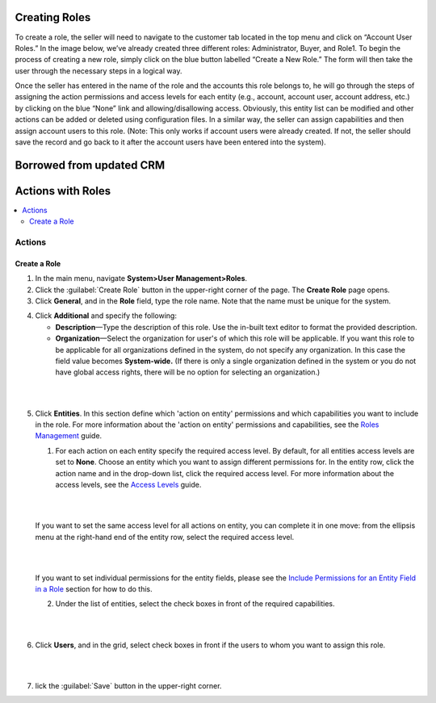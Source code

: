Creating Roles
==============

To create a role, the seller will need to navigate to the customer tab located in the top menu and click on “Account User Roles.” In the image below, we’ve already created three different roles: Administrator, Buyer, and Role1. To begin the process of creating a new role, simply click on the blue button labelled “Create a New Role.” The form will then take the user through the necessary steps in a logical way.

Once the seller has entered in the name of the role and the accounts this role belongs to, he will go through the steps of assigning the action permissions and access levels for each entity (e.g., account, account user, account address, etc.) by clicking on the blue “None” link and allowing/disallowing access. Obviously, this entity list can be modified and other actions can be added or deleted using configuration files. In a similar way, the seller can assign capabilities and then assign account users to this role. (Note: This only works if account users were already created. If not, the seller should save the record and go back to it after the account users have been entered into the system).

.. image:: /completeReference/img/System/UserManagement/Roles/Role.png
   :class: with-border


Borrowed from updated CRM
=========================

Actions with Roles
===================

.. contents:: :local:
    :depth: 3


Actions
--------

Create a Role
^^^^^^^^^^^^^^

1. In the main menu, navigate **System>User Management>Roles**.
    
2. Click the :guilabel:`Create Role` button in the upper-right corner of the page. The **Create Role** page opens.

3. Click **General**, and in the **Role** field, type the role name. Note that the name must be unique for the system.

.. image:: /completeReference/img/System/UserManagement/access_roles_management/role_create1.png


4. Click **Additional** and specify the following:

   - **Description**—Type the description of this role. Use the in-built text editor to format the provided description.
   
   - **Organization**—Select the organization for user's of which this role will be applicable. If you want this role to be applicable for all organizations defined in the system, do not specify any organization. In this case the field value becomes **System-wide.** (If there is only a single organization defined in the system or you do not have global access rights, there will be no option for selecting an organization.)
	
|

.. image:: /completeReference/img/System/UserManagement/access_roles_management/role_create2.png

|

5. Click **Entities**. In this section define which 'action on entity' permissions and which capabilities you want to include in the role. For more information about the 'action on entity' permissions and capabilities, see the `Roles Management <./access-management-roles>`__ guide.
 
   1. For each action on each entity specify the required access level. By default, for all entities access levels are set to **None**. Choose an entity which you want to assign different permissions for. In the entity row, click the action name and in the drop-down list, click the required access level. For more information about the access levels, see the `Access Levels <./access-management-access-levels>`__ guide.
   
   |
   
   .. image:: /completeReference/img/System/UserManagement/access_roles_management/role_create_entities_acl2.png

   |

   If you want to set the same access level for all actions on entity, you can complete it in one move: from the ellipsis menu at the right-hand end of the entity row, select the required access level.

   |

   .. image:: /completeReference/img/System/UserManagement/access_roles_management/roles_create_entities_acl1.png

   |

   If you want to set individual permissions for the entity fields, please see the `Include Permissions for an Entity Field in a Role  <./access-management-roles-actions#include-permissions-for-an-entity-field-in-a-role>`__ section for how to do this. 
   
   2. Under the list of entities, select the check boxes in front of the required capabilities.  
   
   |

   .. image:: /completeReference/img/System/UserManagement/access_roles_management/role_create_entities_acl2.png

   |
   
6. Click **Users**, and in the grid, select check boxes in front if the users to whom you want to assign this role.

|
   
.. image:: /completeReference/img/System/UserManagement/access_roles_management/role_create_entities_acl2.png

|

7. lick the :guilabel:`Save` button in the upper-right corner. 